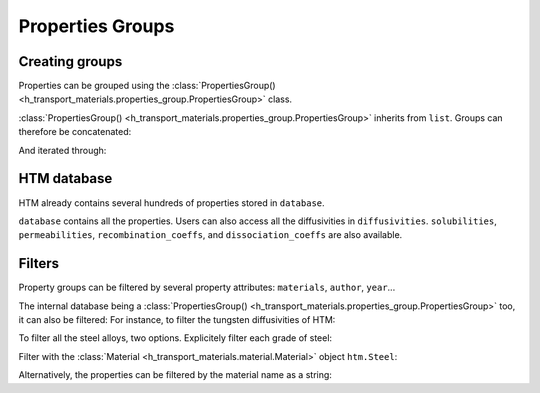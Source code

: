 Properties Groups
=================

Creating groups
---------------

Properties can be grouped using the :class:`PropertiesGroup() <h_transport_materials.properties_group.PropertiesGroup>` class.

.. testcode::

    import h_transport_materials as htm

    prop1 = htm.Diffusivity(1, 0)
    prop2 = htm.Diffusivity(2, 0)
    
    my_group = htm.PropertiesGroup([prop1, prop2])


:class:`PropertiesGroup() <h_transport_materials.properties_group.PropertiesGroup>` inherits from ``list``.
Groups can therefore be concatenated:

.. testcode::

    group1 = htm.PropertiesGroup([prop1, prop2])
    group2 = htm.PropertiesGroup([prop1, prop2])

    big_group = group1 + group2

And iterated through:

.. testcode::

    for prop in group1:
        pass

HTM database
------------

HTM already contains several hundreds of properties stored in ``database``.

.. testcode::

    from h_transport_materials import database
    nb_properties = len(database)

``database`` contains all the properties.
Users can also access all the diffusivities in ``diffusivities``.
``solubilities``, ``permeabilities``, ``recombination_coeffs``, and ``dissociation_coeffs`` are also available.

.. _filtering:

Filters
-------

Property groups can be filtered by several property attributes: ``materials``, ``author``, ``year``...

.. testcode::

    import h_transport_materials as htm

    prop1 = htm.Diffusivity(1, 0, author="jack")
    prop2 = htm.Diffusivity(2, 0, author="jon")
    prop3 = htm.Diffusivity(3, 0, author="jean")
    
    group = htm.PropertiesGroup([prop1, prop2, prop3])

    # filtered groups
    only_jack = group.filter(author="jack")
    jon_and_jean = group.filter(author=["jon", "jean"])

    everyone_but_jon = group.filter(author="jon", exclude=True)

The internal database being a :class:`PropertiesGroup() <h_transport_materials.properties_group.PropertiesGroup>` too, it can also be filtered:
For instance, to filter the tungsten diffusivities of HTM:

.. testcode::

    import h_transport_materials as htm

    tungsten_diffusivities = htm.diffusivities.filter(material=htm.TUNGSTEN)

To filter all the steel alloys, two options. Explicitely filter each grade of steel:

.. testcode::

    steels = [htm.STEEL_RAFM, htm.STEEL_316L, htm.STEEL_SERIES_300]

    steel_diffusivities = htm.diffusivities.filter(material=steels)


Filter with the :class:`Material <h_transport_materials.material.Material>` object ``htm.Steel``:

.. testcode::

    steel_diffusivities = htm.diffusivities.filter(material=htm.Steel)

Alternatively, the properties can be filtered by the material name as a string:

.. testcode::

    steel_diffusivities = htm.diffusivities.filter(material="steel")
    tungsten_diffusivities = htm.diffusivities.filter(material="tungsten")
